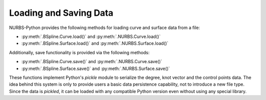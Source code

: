 Loading and Saving Data
^^^^^^^^^^^^^^^^^^^^^^^

NURBS-Python provides the following methods for loading curve and surface data from a file:

* :py:meth:`.BSpline.Curve.load()` and :py:meth:`.NURBS.Curve.load()`
* :py:meth:`.BSpline.Surface.load()` and :py:meth:`.NURBS.Surface.load()`

Additionally, save functionality is provided via the following methods:

* :py:meth:`.BSpline.Curve.save()` and :py:meth:`.NURBS.Curve.save()`
* :py:meth:`.BSpline.Surface.save()` and :py:meth:`.NURBS.Surface.save()`

These functions implement Python's `pickle` module to serialize the degree, knot vector and the control points data.
The idea behind this system is only to provide users a basic data persistence capability, not to introduce a new
file type. Since the data is *pickled*, it can be loaded with any compatible Python version even without using
any special library.
